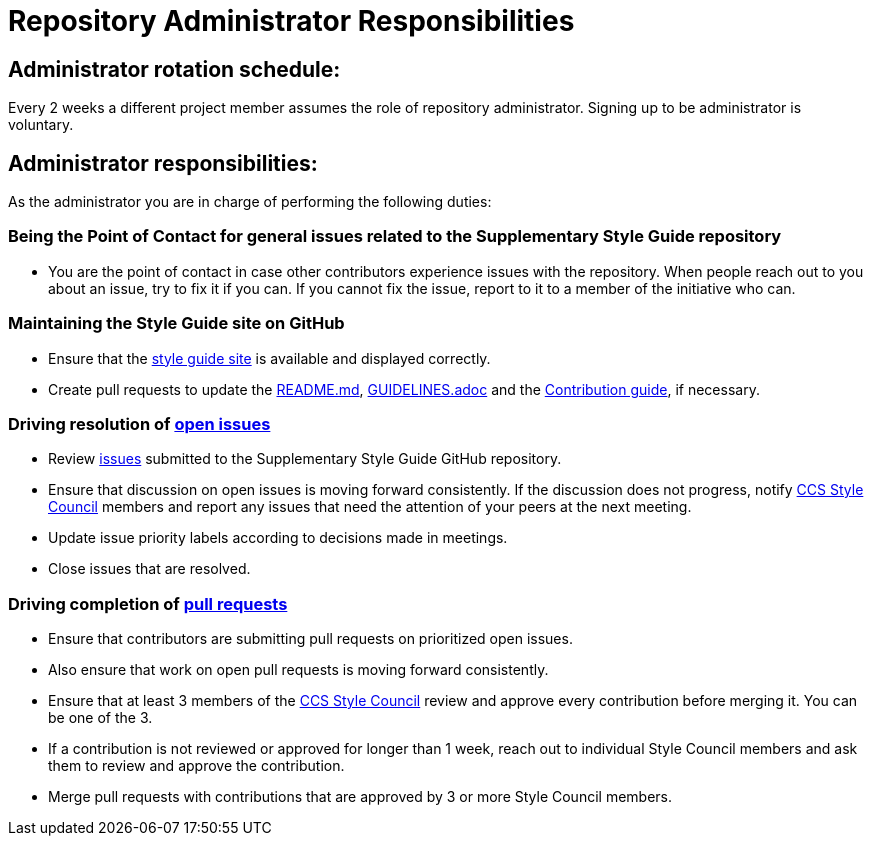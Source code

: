 = Repository Administrator Responsibilities

== Administrator rotation schedule:

Every 2 weeks a different project member assumes the role of repository administrator.
Signing up to be administrator is voluntary.

== Administrator responsibilities:

As the administrator you are in charge of performing the following duties:

=== Being the Point of Contact for general issues related to the Supplementary Style Guide repository

* You are the point of contact in case other contributors experience issues with the repository.
When people reach out to you about an issue, try to fix it if you can.
If you cannot fix the issue, report to it to a member of the initiative who can.

=== Maintaining the Style Guide site on GitHub

* Ensure that the link:https://redhat-documentation.github.io/supplementary-style-guide/[style guide site] is available and displayed correctly.
* Create pull requests to update the link:https://github.com/redhat-documentation/supplementary-style-guide/blob/master/README.md[README.md], link:https://github.com/redhat-documentation/supplementary-style-guide/blob/master/GUIDELINES.adoc[GUIDELINES.adoc] and the link:https://github.com/redhat-documentation/supplementary-style-guide/blob/master/CONTRIBUTING.md[Contribution guide], if necessary.

=== Driving resolution of link:https://github.com/redhat-documentation/supplementary-style-guide/issues[open issues]

* Review link:https://github.com/redhat-documentation/supplementary-style-guide/issues[issues] submitted to the Supplementary Style Guide GitHub repository.
* Ensure that discussion on open issues is moving forward consistently. If the discussion does not progress, notify link:https://github.com/orgs/redhat-documentation/teams/ccs-style-council[CCS Style Council] members and report any issues that need the attention of your peers at the next meeting.
* Update issue priority labels according to decisions made in meetings.
* Close issues that are resolved.

=== Driving completion of link:https://github.com/redhat-documentation/supplementary-style-guide/pulls[pull requests]

* Ensure that contributors are submitting pull requests on prioritized open issues.
* Also ensure that work on open pull requests is moving forward consistently.
* Ensure that at least 3 members of the link:https://github.com/orgs/redhat-documentation/teams/ccs-style-council[CCS Style Council] review and approve every contribution before merging it. You can be one of the 3.
* If a contribution is not reviewed or approved for longer than 1 week, reach out to individual Style Council members and ask them to review and approve the contribution.
* Merge pull requests with contributions that are approved by 3 or more Style Council members.
